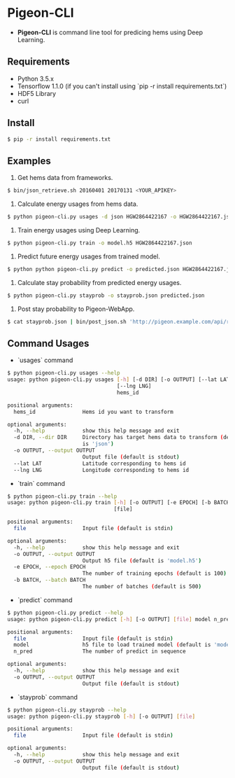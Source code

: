 * Pigeon-CLI
+ *Pigeon-CLI* is command line tool for predicing hems using Deep Learning.

** Requirements
+ Python 3.5.x
+ Tensorflow 1.1.0 (if you can't install using `pip -r install requirements.txt`)
+ HDF5 Library
+ curl

** Install
#+BEGIN_SRC sh
$ pip -r install requirements.txt
#+END_SRC

** Examples
1. Get hems data from frameworks.
#+BEGIN_SRC sh
$ bin/json_retrieve.sh 20160401 20170131 <YOUR_APIKEY>
#+END_SRC
1. Calculate energy usages from hems data.
#+BEGIN_SRC sh
$ python pigeon-cli.py usages -d json HGW2864422167 -o HGW2864422167.json
#+END_SRC
1. Train energy usages using Deep Learning.
#+BEGIN_SRC sh
$ python pigeon-cli.py train -o model.h5 HGW2864422167.json
#+END_SRC
1. Predict future energy usages from trained model.
#+BEGIN_SRC sh
$ python python pigeon-cli.py predict -o predicted.json HGW2864422167.json model.h5 48
#+END_SRC
1. Calculate stay probability from predicted energy usages.
#+BEGIN_SRC sh
$ python pigeon-cli.py stayprob -o stayprob.json predicted.json
#+END_SRC
1. Post stay probability to Pigeon-WebApp.
#+BEGIN_SRC sh
$ cat stayprob.json | bin/post_json.sh 'http://pigeon.example.com/api/registration'
#+END_SRC

** Command Usages
+ `usages` command
#+BEGIN_SRC sh
$ python pigeon-cli.py usages --help
usage: python pigeon-cli.py usages [-h] [-d DIR] [-o OUTPUT] [--lat LAT]
                                   [--lng LNG]
                                   hems_id

positional arguments:
  hems_id               Hems id you want to transform

optional arguments:
  -h, --help            show this help message and exit
  -d DIR, --dir DIR     Directory has target hems data to transform (default
                        is 'json')
  -o OUTPUT, --output OUTPUT
                        Output file (default is stdout)
  --lat LAT             Latitude corresponding to hems id
  --lng LNG             Longitude corresponding to hems id
#+END_SRC
+ `train` command
#+BEGIN_SRC sh
$ python pigeon-cli.py train --help
usage: python pigeon-cli.py train [-h] [-o OUTPUT] [-e EPOCH] [-b BATCH]
                                  [file]

positional arguments:
  file                  Input file (default is stdin)

optional arguments:
  -h, --help            show this help message and exit
  -o OUTPUT, --output OUTPUT
                        Output h5 file (default is 'model.h5')
  -e EPOCH, --epoch EPOCH
                        The number of training epochs (default is 100)
  -b BATCH, --batch BATCH
                        The number of batches (default is 500)
#+END_SRC
+ `predict` command
#+BEGIN_SRC sh
$ python pigeon-cli.py predict --help
usage: python pigeon-cli.py predict [-h] [-o OUTPUT] [file] model n_pred

positional arguments:
  file                  Input file (default is stdin)
  model                 h5 file to load trained model (default is 'model.h5')
  n_pred                The number of predict in sequence

optional arguments:
  -h, --help            show this help message and exit
  -o OUTPUT, --output OUTPUT
                        Output file (default is stdout)
#+END_SRC
+ `stayprob` command
#+BEGIN_SRC sh
$ python pigeon-cli.py stayprob --help
usage: python pigeon-cli.py stayprob [-h] [-o OUTPUT] [file]

positional arguments:
  file                  Input file (default is stdin)

optional arguments:
  -h, --help            show this help message and exit
  -o OUTPUT, --output OUTPUT
                        Output file (default is stdout)
#+END_SRC
